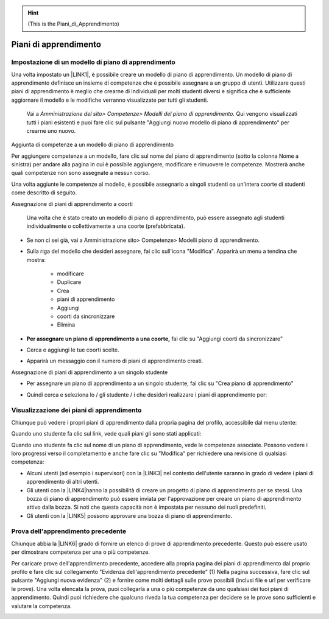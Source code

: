 
..  Hint:: 

    (This is the Piani_di_Apprendimento)

.. _h74737e311664662e7425a5663686d:

Piani di apprendimento
**********************

.. _h455f7a694e5876821724cf1a57f1c:

Impostazione di un modello di piano di apprendimento
====================================================

Una volta impostato un \ |LINK1|\ , è possibile creare un modello di piano di apprendimento. Un modello di piano di apprendimento definisce un insieme di competenze che è possibile assegnare a un gruppo di utenti. Utilizzare questi piani di apprendimento è meglio che crearne di individuali per molti studenti diversi e significa che è sufficiente aggiornare il modello e le modifiche verranno visualizzate per tutti gli studenti.	

    Vai a \ |STYLE0|\  Qui vengono visualizzati tutti i piani 	esistenti e puoi fare clic sul pulsante "Aggiungi nuovo modello di piano di apprendimento" per crearne uno nuovo.

Aggiunta di competenze a un modello di piano di apprendimento

Per aggiungere competenze a un modello, fare clic sul nome del piano di apprendimento (sotto la colonna Nome a sinistra) per andare alla pagina in cui è possibile aggiungere, modificare e rimuovere le competenze. Mostrerà anche quali competenze non sono assegnate a nessun corso.

Una volta aggiunte le competenze al modello, è possibile assegnarlo a singoli studenti oa un'intera coorte di studenti come descritto di seguito.

Assegnazione di piani di apprendimento a coorti	

    Una 	volta che è stato creato un modello di piano di apprendimento, può 	essere assegnato agli studenti individualmente o collettivamente a 	una coorte (prefabbricata).

* Se non ci sei già, vai a Amministrazione sito> Competenze> Modelli piano di apprendimento.

* Sulla 	riga del modello che desideri assegnare, fai clic sull'icona 	"Modifica". Apparirà un menu a tendina che mostra:		

    * modificare	

    * Duplicare		

    * Crea 		

    * piani di apprendimento	

    * Aggiungi 		

    * coorti da sincronizzare	

    * Elimina	

* \ |STYLE1|\  fai clic su "Aggiungi coorti da sincronizzare"

+-----------------------------------------------------------------------------------------------------------------------------------------------------------------------------------------+
|			                                                                                                                                                                                      |
|                                                                                                                                                                                         |
|\ |STYLE2|\  Moodle creerà 	solo 50 piani di apprendimento immediatamente. Se hai una coorte molto grande, un'attività programmata creerà i piani di apprendimento. Vedi \ |LINK2|\  			.|
|                                                                                                                                                                                         |
|		                                                                                                                                                                                       |
+-----------------------------------------------------------------------------------------------------------------------------------------------------------------------------------------+

\ |IMG1|\ 

	

* 	Cerca 	e aggiungi le tue coorti scelte.

\ |IMG2|\ 

    	

* Apparirà un messaggio con il numero di piani di apprendimento creati.

\ |IMG3|\  Assegnazione di piani di apprendimento a un singolo studente

* Per assegnare un piano di apprendimento a un singolo studente, fai clic 	su "Crea piano di apprendimento"

\ |IMG4|\ 	

* Quindi 	cerca e seleziona lo / gli studente / i che desideri realizzare i piani di apprendimento per:

\ |IMG5|\ 

.. _h2065305ec174f28577687851d1148:

Visualizzazione dei piani di apprendimento
==========================================

Chiunque può vedere i propri piani di apprendimento dalla propria pagina del profilo, accessibile dal menu utente:

\ |IMG6|\ 

Quando uno studente fa clic sul link, vede quali piani gli sono stati applicati:

\ |IMG7|\ 

Quando uno studente fa clic sul nome di un piano di apprendimento, vede le competenze associate. Possono vedere i loro progressi verso il completamento e anche fare clic su "Modifica" per richiedere una revisione di qualsiasi competenza:

\ |IMG8|\ 

* Alcuni 	utenti (ad esempio i supervisori) con la \ |LINK3|\  nel contesto dell'utente saranno in grado di vedere i piani di 	apprendimento di altri utenti.	

* Gli utenti con la \ |LINK4|\ hanno 	la possibilità di creare un progetto di piano di apprendimento per 	se stessi. Una bozza di piano di apprendimento può essere inviata 	per l'approvazione per creare un piano di apprendimento attivo dalla bozza. Si noti che questa capacità non è impostata per nessuno dei ruoli predefiniti.	

* Gli utenti con la \ |LINK5|\  possono approvare una bozza di piano di apprendimento.

.. _h761a5a4571385b67371444947361624:

Prova dell'apprendimento precedente
===================================

Chiunque abbia la \ |LINK6|\  grado di fornire un elenco di prove di apprendimento precedente. Questo può essere usato per dimostrare competenza per una o più competenze.

Per caricare prove dell'apprendimento precedente, accedere alla propria pagina dei piani di apprendimento dal proprio profilo e fare clic sul collegamento "Evidenza dell'apprendimento precedente" (1) Nella pagina successiva, fare clic sul pulsante "Aggiungi nuova evidenza" (2) e fornire come molti dettagli sulle prove possibili (inclusi file e url per verificare le prove). Una volta elencata la prova, puoi collegarla a una o più competenze da uno qualsiasi dei tuoi piani di apprendimento. Quindi puoi richiedere che qualcuno riveda la tua competenza per decidere se le prove sono sufficienti e valutare la competenza.

\ |IMG9|\ 


.. bottom of content


.. |STYLE0| replace:: *Amministrazione del sito> Competenze> Modelli del piano 	di apprendimento.*

.. |STYLE1| replace:: **Per assegnare un piano di apprendimento a una coorte,**

.. |STYLE2| replace:: **Nota:**


.. |LINK1| raw:: html

    <a href="https://docs.moodle.org/31/en/Competency_frameworks" target="_blank">framework di competenze</a>

.. |LINK2| raw:: html

    <a href="http://tracker.moodle.org/browse/MDL-52690" target="_blank">MDL-52690</a>

.. |LINK3| raw:: html

    <a href="https://docs.moodle.org/31/en/Capabilities/moodle/competency:planview" target="_blank">possibilità  di visualizzare tutti i piani di apprendimento</a>

.. |LINK4| raw:: html

    <a href="https://docs.moodle.org/31/en/Capabilities/moodle/competency:planviewowndraft" target="_blank">capacità di visualizzare i propri progetti di piani di apprendimento</a>

.. |LINK5| raw:: html

    <a href="https://docs.moodle.org/31/en/Capabilities/moodle/competency:planmanagedraft" target="_blank">capacità di gestire progetti di piani di apprendimento</a>

.. |LINK6| raw:: html

    <a href="https://docs.moodle.org/31/en/Capabilities/moodle/competency:userevidencemanageown" target="_blank">capacità di gestire le proprie prove in</a>


.. |IMG1| image:: static/Piani_di_Aprrendimento_1.png
   :height: 318 px
   :width: 601 px

.. |IMG2| image:: static/Piani_di_Aprrendimento_2.png
   :height: 402 px
   :width: 593 px

.. |IMG3| image:: static/Piani_di_Aprrendimento_3.png
   :height: 406 px
   :width: 601 px

.. |IMG4| image:: static/Piani_di_Aprrendimento_4.png
   :height: 253 px
   :width: 478 px

.. |IMG5| image:: static/Piani_di_Aprrendimento_5.png
   :height: 305 px
   :width: 485 px

.. |IMG6| image:: static/Piani_di_Aprrendimento_6.png
   :height: 400 px
   :width: 445 px

.. |IMG7| image:: static/Piani_di_Aprrendimento_7.png
   :height: 188 px
   :width: 601 px

.. |IMG8| image:: static/Piani_di_Aprrendimento_8.png
   :height: 357 px
   :width: 601 px

.. |IMG9| image:: static/Piani_di_Aprrendimento_9.png
   :height: 469 px
   :width: 601 px
